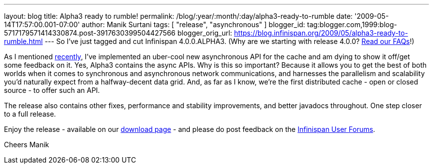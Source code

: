 ---
layout: blog
title: Alpha3 ready to rumble!
permalink: /blog/:year/:month/:day/alpha3-ready-to-rumble
date: '2009-05-14T17:57:00.001-07:00'
author: Manik Surtani
tags: [ "release", "asynchronous" ]
blogger_id: tag:blogger.com,1999:blog-5717179571414330874.post-3917630399504427566
blogger_orig_url: https://blog.infinispan.org/2009/05/alpha3-ready-to-rumble.html
---
So I've just tagged and cut Infinispan 4.0.0.ALPHA3. (Why are we
starting with release 4.0.0?
http://www.jboss.org/community/wiki/InfinispanProjectFAQs[Read our
FAQs]!)

As I mentioned
http://infinispan.blogspot.com/2009/05/implementing-performant-thread-safe.html[recently],
I've implemented an uber-cool new asynchronous API for the cache and am
dying to show it off/get some feedback on it. Yes, Alpha3 contains the
async APIs. Why is this so important? Because it allows you to get the
best of both worlds when it comes to synchronous and asynchronous
network communications, and harnesses the parallelism and scalability
you'd naturally expect from a halfway-decent data grid. And, as far as I
know, we're the first distributed cache - open or closed source - to
offer such an API.

The release also contains other fixes, performance and stability
improvements, and better javadocs throughout. One step closer to a full
release.

Enjoy the release - available on our
http://www.jboss.org/infinispan/downloads[download page] - and please do
post feedback on the
http://www.jboss.org/infinispan/forums.html[Infinispan User Forums].

Cheers
Manik
